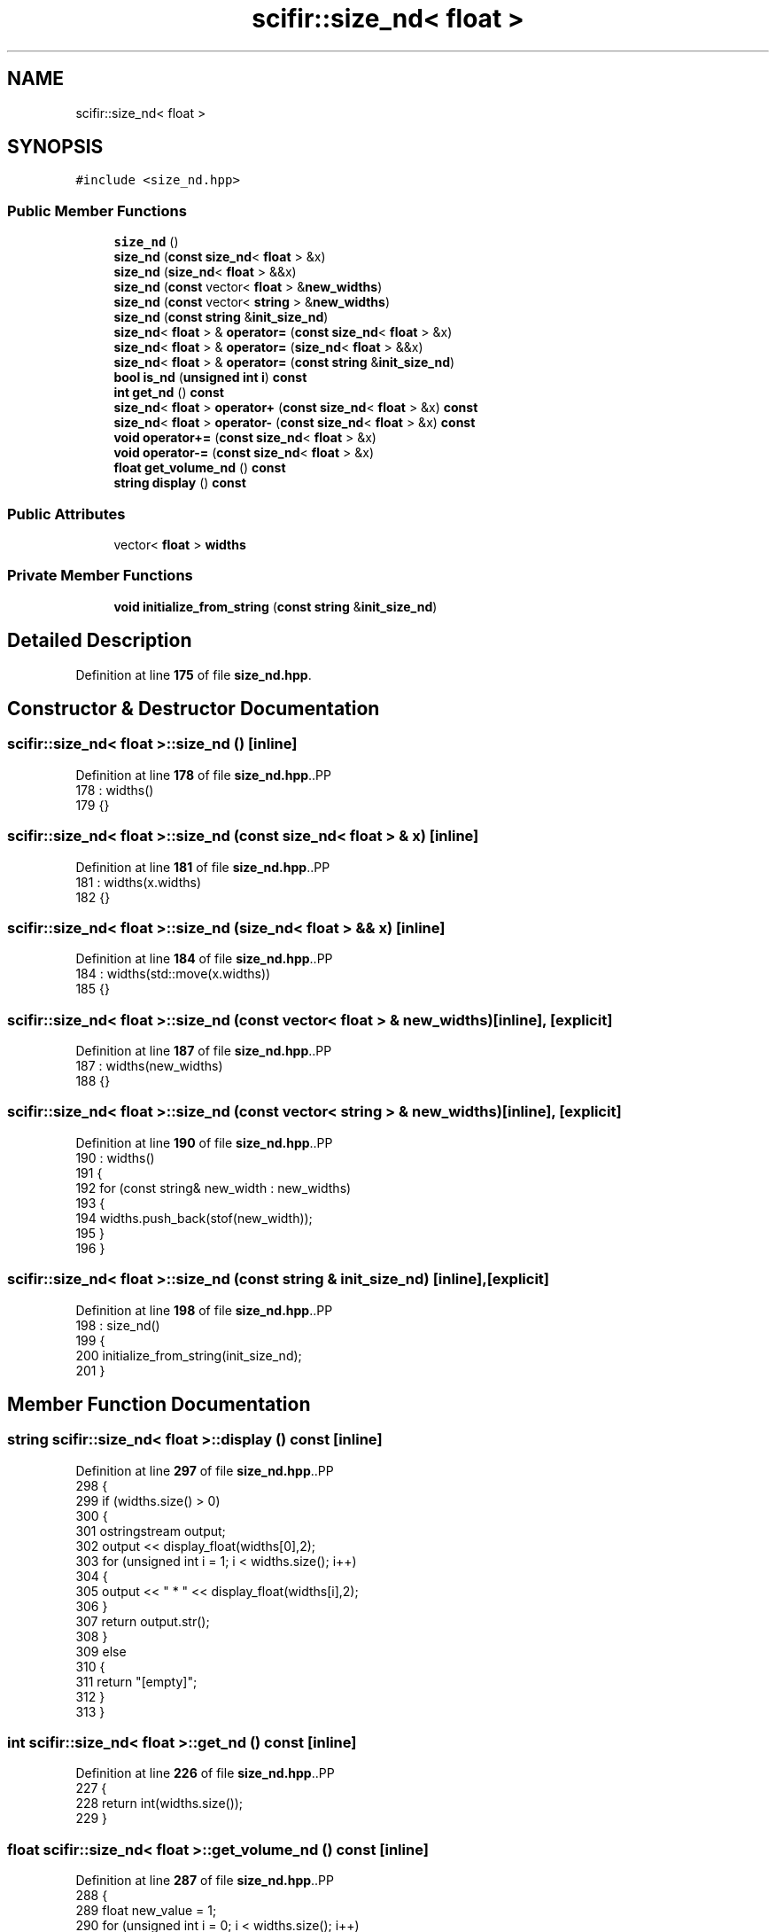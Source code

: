 .TH "scifir::size_nd< float >" 3 "Version 2.0.0" "scifir-units" \" -*- nroff -*-
.ad l
.nh
.SH NAME
scifir::size_nd< float >
.SH SYNOPSIS
.br
.PP
.PP
\fC#include <size_nd\&.hpp>\fP
.SS "Public Member Functions"

.in +1c
.ti -1c
.RI "\fBsize_nd\fP ()"
.br
.ti -1c
.RI "\fBsize_nd\fP (\fBconst\fP \fBsize_nd\fP< \fBfloat\fP > &x)"
.br
.ti -1c
.RI "\fBsize_nd\fP (\fBsize_nd\fP< \fBfloat\fP > &&x)"
.br
.ti -1c
.RI "\fBsize_nd\fP (\fBconst\fP vector< \fBfloat\fP > &\fBnew_widths\fP)"
.br
.ti -1c
.RI "\fBsize_nd\fP (\fBconst\fP vector< \fBstring\fP > &\fBnew_widths\fP)"
.br
.ti -1c
.RI "\fBsize_nd\fP (\fBconst\fP \fBstring\fP &\fBinit_size_nd\fP)"
.br
.ti -1c
.RI "\fBsize_nd\fP< \fBfloat\fP > & \fBoperator=\fP (\fBconst\fP \fBsize_nd\fP< \fBfloat\fP > &x)"
.br
.ti -1c
.RI "\fBsize_nd\fP< \fBfloat\fP > & \fBoperator=\fP (\fBsize_nd\fP< \fBfloat\fP > &&x)"
.br
.ti -1c
.RI "\fBsize_nd\fP< \fBfloat\fP > & \fBoperator=\fP (\fBconst\fP \fBstring\fP &\fBinit_size_nd\fP)"
.br
.ti -1c
.RI "\fBbool\fP \fBis_nd\fP (\fBunsigned\fP \fBint\fP \fBi\fP) \fBconst\fP"
.br
.ti -1c
.RI "\fBint\fP \fBget_nd\fP () \fBconst\fP"
.br
.ti -1c
.RI "\fBsize_nd\fP< \fBfloat\fP > \fBoperator+\fP (\fBconst\fP \fBsize_nd\fP< \fBfloat\fP > &x) \fBconst\fP"
.br
.ti -1c
.RI "\fBsize_nd\fP< \fBfloat\fP > \fBoperator\-\fP (\fBconst\fP \fBsize_nd\fP< \fBfloat\fP > &x) \fBconst\fP"
.br
.ti -1c
.RI "\fBvoid\fP \fBoperator+=\fP (\fBconst\fP \fBsize_nd\fP< \fBfloat\fP > &x)"
.br
.ti -1c
.RI "\fBvoid\fP \fBoperator\-=\fP (\fBconst\fP \fBsize_nd\fP< \fBfloat\fP > &x)"
.br
.ti -1c
.RI "\fBfloat\fP \fBget_volume_nd\fP () \fBconst\fP"
.br
.ti -1c
.RI "\fBstring\fP \fBdisplay\fP () \fBconst\fP"
.br
.in -1c
.SS "Public Attributes"

.in +1c
.ti -1c
.RI "vector< \fBfloat\fP > \fBwidths\fP"
.br
.in -1c
.SS "Private Member Functions"

.in +1c
.ti -1c
.RI "\fBvoid\fP \fBinitialize_from_string\fP (\fBconst\fP \fBstring\fP &\fBinit_size_nd\fP)"
.br
.in -1c
.SH "Detailed Description"
.PP 
Definition at line \fB175\fP of file \fBsize_nd\&.hpp\fP\&.
.SH "Constructor & Destructor Documentation"
.PP 
.SS "\fBscifir::size_nd\fP< \fBfloat\fP >::size_nd ()\fC [inline]\fP"

.PP
Definition at line \fB178\fP of file \fBsize_nd\&.hpp\fP\&..PP
.nf
178                       : widths()
179             {}
.fi

.SS "\fBscifir::size_nd\fP< \fBfloat\fP >::size_nd (\fBconst\fP \fBsize_nd\fP< \fBfloat\fP > & x)\fC [inline]\fP"

.PP
Definition at line \fB181\fP of file \fBsize_nd\&.hpp\fP\&..PP
.nf
181                                              : widths(x\&.widths)
182             {}
.fi

.SS "\fBscifir::size_nd\fP< \fBfloat\fP >::size_nd (\fBsize_nd\fP< \fBfloat\fP > && x)\fC [inline]\fP"

.PP
Definition at line \fB184\fP of file \fBsize_nd\&.hpp\fP\&..PP
.nf
184                                         : widths(std::move(x\&.widths))
185             {}
.fi

.SS "\fBscifir::size_nd\fP< \fBfloat\fP >::size_nd (\fBconst\fP vector< \fBfloat\fP > & new_widths)\fC [inline]\fP, \fC [explicit]\fP"

.PP
Definition at line \fB187\fP of file \fBsize_nd\&.hpp\fP\&..PP
.nf
187                                                               : widths(new_widths)
188             {}
.fi

.SS "\fBscifir::size_nd\fP< \fBfloat\fP >::size_nd (\fBconst\fP vector< \fBstring\fP > & new_widths)\fC [inline]\fP, \fC [explicit]\fP"

.PP
Definition at line \fB190\fP of file \fBsize_nd\&.hpp\fP\&..PP
.nf
190                                                                : widths()
191             {
192                 for (const string& new_width : new_widths)
193                 {
194                     widths\&.push_back(stof(new_width));
195                 }
196             }
.fi

.SS "\fBscifir::size_nd\fP< \fBfloat\fP >::size_nd (\fBconst\fP \fBstring\fP & init_size_nd)\fC [inline]\fP, \fC [explicit]\fP"

.PP
Definition at line \fB198\fP of file \fBsize_nd\&.hpp\fP\&..PP
.nf
198                                                          : size_nd()
199             {
200                 initialize_from_string(init_size_nd);
201             }
.fi

.SH "Member Function Documentation"
.PP 
.SS "\fBstring\fP \fBscifir::size_nd\fP< \fBfloat\fP >::display () const\fC [inline]\fP"

.PP
Definition at line \fB297\fP of file \fBsize_nd\&.hpp\fP\&..PP
.nf
298             {
299                 if (widths\&.size() > 0)
300                 {
301                     ostringstream output;
302                     output << display_float(widths[0],2);
303                     for (unsigned int i = 1; i < widths\&.size(); i++)
304                     {
305                         output << " * " << display_float(widths[i],2);
306                     }
307                     return output\&.str();
308                 }
309                 else
310                 {
311                     return "[empty]";
312                 }
313             }
.fi

.SS "\fBint\fP \fBscifir::size_nd\fP< \fBfloat\fP >::get_nd () const\fC [inline]\fP"

.PP
Definition at line \fB226\fP of file \fBsize_nd\&.hpp\fP\&..PP
.nf
227             {
228                 return int(widths\&.size());
229             }
.fi

.SS "\fBfloat\fP \fBscifir::size_nd\fP< \fBfloat\fP >::get_volume_nd () const\fC [inline]\fP"

.PP
Definition at line \fB287\fP of file \fBsize_nd\&.hpp\fP\&..PP
.nf
288             {
289                 float new_value = 1;
290                 for (unsigned int i = 0; i < widths\&.size(); i++)
291                 {
292                     new_value *= widths[i];
293                 }
294                 return new_value;
295             }
.fi

.SS "\fBvoid\fP \fBscifir::size_nd\fP< \fBfloat\fP >::initialize_from_string (\fBconst\fP \fBstring\fP & init_size_nd)\fC [inline]\fP, \fC [private]\fP"

.PP
Definition at line \fB318\fP of file \fBsize_nd\&.hpp\fP\&..PP
.nf
319             {
320                 widths\&.clear();
321                 vector<string> new_widths;
322                 boost::split(new_widths,init_size_nd,boost::is_any_of("*"));
323                 for (string& new_width : new_widths)
324                 {
325                     boost::trim(new_width);
326                     widths\&.push_back(stof(new_width));
327                 }
328             }
.fi

.SS "\fBbool\fP \fBscifir::size_nd\fP< \fBfloat\fP >::is_nd (\fBunsigned\fP \fBint\fP i) const\fC [inline]\fP"

.PP
Definition at line \fB221\fP of file \fBsize_nd\&.hpp\fP\&..PP
.nf
222             {
223                 return widths\&.size() == i;
224             }
.fi

.SS "\fBsize_nd\fP< \fBfloat\fP > \fBscifir::size_nd\fP< \fBfloat\fP >::operator+ (\fBconst\fP \fBsize_nd\fP< \fBfloat\fP > & x) const\fC [inline]\fP"

.PP
Definition at line \fB231\fP of file \fBsize_nd\&.hpp\fP\&..PP
.nf
232             {
233                 if (get_nd() == x\&.get_nd())
234                 {
235                     vector<float> new_widths = widths;
236                     for (unsigned int i = 0; i < new_widths\&.size(); i++)
237                     {
238                         new_widths[i] += x\&.widths[i];
239                     }
240                     return size_nd<float>(new_widths);
241                 }
242                 else
243                 {
244                     return size_nd<float>();
245                 }
246             }
.fi

.SS "\fBvoid\fP \fBscifir::size_nd\fP< \fBfloat\fP >::operator+= (\fBconst\fP \fBsize_nd\fP< \fBfloat\fP > & x)\fC [inline]\fP"

.PP
Definition at line \fB265\fP of file \fBsize_nd\&.hpp\fP\&..PP
.nf
266             {
267                 if (get_nd() == x\&.get_nd())
268                 {
269                     for (unsigned int i = 0; i < widths\&.size(); i++)
270                     {
271                         widths[i] += x\&.widths[i];
272                     }
273                 }
274             }
.fi

.SS "\fBsize_nd\fP< \fBfloat\fP > \fBscifir::size_nd\fP< \fBfloat\fP >::operator\- (\fBconst\fP \fBsize_nd\fP< \fBfloat\fP > & x) const\fC [inline]\fP"

.PP
Definition at line \fB248\fP of file \fBsize_nd\&.hpp\fP\&..PP
.nf
249             {
250                 if (get_nd() == x\&.get_nd())
251                 {
252                     vector<float> new_widths = widths;
253                     for (unsigned int i = 0; i < new_widths\&.size(); i++)
254                     {
255                         new_widths[i] \-= x\&.widths[i];
256                     }
257                     return size_nd<float>(new_widths);
258                 }
259                 else
260                 {
261                     return size_nd<float>();
262                 }
263             }
.fi

.SS "\fBvoid\fP \fBscifir::size_nd\fP< \fBfloat\fP >::operator\-= (\fBconst\fP \fBsize_nd\fP< \fBfloat\fP > & x)\fC [inline]\fP"

.PP
Definition at line \fB276\fP of file \fBsize_nd\&.hpp\fP\&..PP
.nf
277             {
278                 if (get_nd() == x\&.get_nd())
279                 {
280                     for (unsigned int i = 0; i < widths\&.size(); i++)
281                     {
282                         widths[i] \-= x\&.widths[i];
283                     }
284                 }
285             }
.fi

.SS "\fBsize_nd\fP< \fBfloat\fP > & \fBscifir::size_nd\fP< \fBfloat\fP >::operator= (\fBconst\fP \fBsize_nd\fP< \fBfloat\fP > & x)\fC [inline]\fP"

.PP
Definition at line \fB203\fP of file \fBsize_nd\&.hpp\fP\&..PP
.nf
204             {
205                 widths = x\&.widths;
206                 return *this;
207             }
.fi

.SS "\fBsize_nd\fP< \fBfloat\fP > & \fBscifir::size_nd\fP< \fBfloat\fP >::operator= (\fBconst\fP \fBstring\fP & init_size_nd)\fC [inline]\fP"

.PP
Definition at line \fB215\fP of file \fBsize_nd\&.hpp\fP\&..PP
.nf
216             {
217                 initialize_from_string(init_size_nd);
218                 return *this;
219             }
.fi

.SS "\fBsize_nd\fP< \fBfloat\fP > & \fBscifir::size_nd\fP< \fBfloat\fP >::operator= (\fBsize_nd\fP< \fBfloat\fP > && x)\fC [inline]\fP"

.PP
Definition at line \fB209\fP of file \fBsize_nd\&.hpp\fP\&..PP
.nf
210             {
211                 widths = std::move(x\&.widths);
212                 return *this;
213             }
.fi

.SH "Member Data Documentation"
.PP 
.SS "vector<\fBfloat\fP> \fBscifir::size_nd\fP< \fBfloat\fP >::widths"

.PP
Definition at line \fB315\fP of file \fBsize_nd\&.hpp\fP\&.

.SH "Author"
.PP 
Generated automatically by Doxygen for scifir-units from the source code\&.
